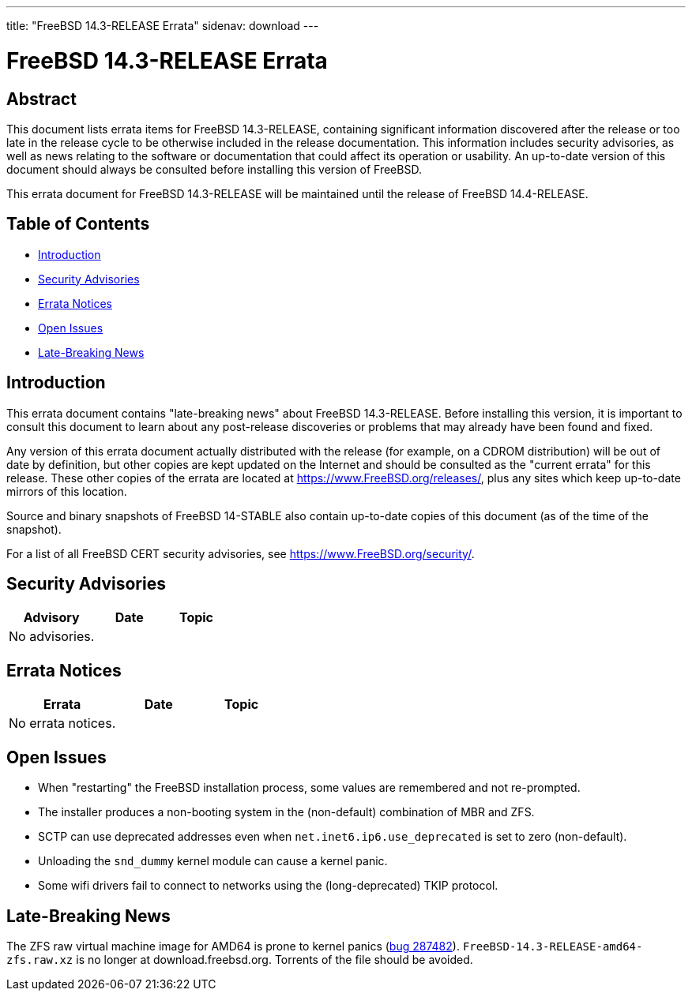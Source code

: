---
title: "FreeBSD 14.3-RELEASE Errata"
sidenav: download
---

:release: 14.3-RELEASE
:releaseNext: 14.4-RELEASE
:releaseBranch: 14-STABLE

= FreeBSD {release} Errata

== Abstract

This document lists errata items for FreeBSD {release}, containing significant information discovered after the release or too late in the release cycle to be otherwise included in the release documentation.
This information includes security advisories, as well as news relating to the software or documentation that could affect its operation or usability.
An up-to-date version of this document should always be consulted before installing this version of FreeBSD.

This errata document for FreeBSD {release} will be maintained until the release of FreeBSD {releaseNext}.

== Table of Contents

* <<intro,Introduction>>
* <<security,Security Advisories>>
* <<errata,Errata Notices>>
* <<open-issues,Open Issues>>
* <<late-news,Late-Breaking News>>

[[intro]]
== Introduction

This errata document contains "late-breaking news" about FreeBSD {release}.
Before installing this version, it is important to consult this document to learn about any post-release discoveries or problems that may already have been found and fixed.

Any version of this errata document actually distributed with the release (for example, on a CDROM distribution) will be out of date by definition, but other copies are kept updated on the Internet and should be consulted as the "current errata" for this release.
These other copies of the errata are located at https://www.FreeBSD.org/releases/, plus any sites which keep up-to-date mirrors of this location.

Source and binary snapshots of FreeBSD {releaseBranch} also contain up-to-date copies of this document (as of the time of the snapshot).

For a list of all FreeBSD CERT security advisories, see https://www.FreeBSD.org/security/.

[[security]]
== Security Advisories

[width="100%",cols="40%,30%,30%",options="header",]
|===
|Advisory |Date |Topic

|No advisories.||

|===

[[errata]]
== Errata Notices

[width="100%",cols="40%,30%,30%",options="header",]
|===
|Errata |Date |Topic

|No errata notices.||

|===

[[open-issues]]
== Open Issues

* When "restarting" the FreeBSD installation process, some values are remembered and not re-prompted.

* The installer produces a non-booting system in the (non-default) combination of MBR and ZFS.

* SCTP can use deprecated addresses even when `net.inet6.ip6.use_deprecated` is set to zero (non-default).

* Unloading the `snd_dummy` kernel module can cause a kernel panic.

* Some wifi drivers fail to connect to networks using the (long-deprecated) TKIP protocol.

[[late-news]]
== Late-Breaking News

[[late-287482]]
The ZFS raw virtual machine image for AMD64 is prone to kernel panics (link:https://bugs.freebsd.org/bugzilla/show_bug.cgi?id=287482[bug 287482]). `FreeBSD-14.3-RELEASE-amd64-zfs.raw.xz` is no longer at download.freebsd.org. Torrents of the file should be avoided.
